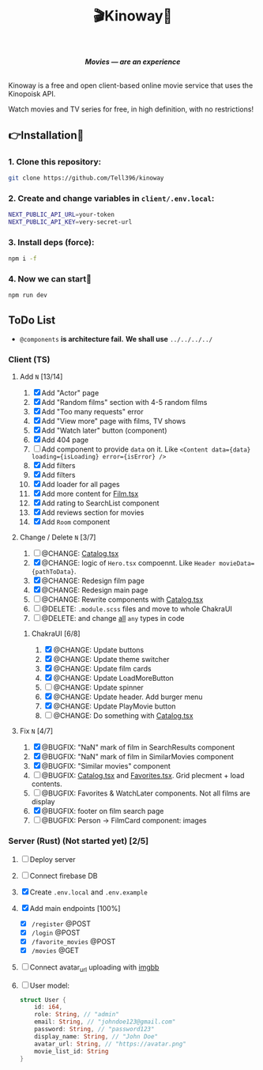 #+title:🎬Kinoway🎥

#+begin_html
<div align="center">
		<img src="./static/banner.png">
</div>

<p align="center">
		<img src="https://img.shields.io/github/stars/Tell396/kinoway?color=e57474&labelColor=1e2528&style=for-the-badge"> <img src="https://img.shields.io/github/issues/Tell396/kinoway?color=67b0e8&labelColor=1e2528&style=for-the-badge">
		<img src="https://img.shields.io/static/v1?label=license&message=MIT&color=8ccf7e&labelColor=1e2528&style=for-the-badge">
		<img src="https://img.shields.io/github/forks/Tell396/kinoway?color=e5c76b&labelColor=1e2528&style=for-the-badge">
</p>

<div align="center">
		<i><b>Movies — are an experience</b></i>
		<br><br>
</div>

#+end_html

Kinoway is a free and open client-based online movie service that uses the Kinopoisk API.

#+begin_center
Watch movies and TV series for free, in high definition, with no restrictions!
#+end_center

** 👉Installation🤘
*** 1. Clone this repository:
#+begin_src bash
  git clone https://github.com/Tell396/kinoway
#+end_src

*** 2. Create and change variables in ~client/.env.local~:
#+begin_src bash
  NEXT_PUBLIC_API_URL=your-token
  NEXT_PUBLIC_API_KEY=very-secret-url
#+end_src

*** 3. Install deps (force):
#+begin_src bash
  npm i -f
#+end_src

*** 4. Now we can start🚀
#+begin_src bash
  npm run dev
#+end_src

** ToDo List
- ~@components~ *is architecture fail.* *We shall use* ~../../../../~

*** Client (TS)
**** Add ~N~ [13/14]
1) [X] Add "Actor" page
2) [X] Add "Random films" section with 4-5 random films
3) [X] Add "Too many requests" error
4) [X] Add "View more" page with films, TV shows
5) [X] Add "Watch later" button (component)
6) [X] Add 404 page
7) [ ] Add component to provide ~data~ on it. Like ~<Content data={data} loading={isLoading} error={isError} />~
8) [X] Add filters
9) [X] Add filters
10) [X] Add loader for all pages
11) [X] Add more content for [[file:client/src/components/screens/Film/Film.tsx][Film.tsx]]
12) [X] Add rating to SearchList component
13) [X] Add reviews section for movies
14) [X] Add ~Room~ component

**** Change / Delete ~N~ [3/7]
1) [ ] @CHANGE: [[file:client/src/components/Catalog/Catalog.tsx][Catalog.tsx]]
2) [X] @CHANGE: logic of ~Hero.tsx~ compoennt. Like ~Header movieData={pathToData}~.
3) [X] @CHANGE: Redesign film page
4) [X] @CHANGE: Redesign main page
5) [ ] @CHANGE: Rewrite components with [[file:client/src/components/Catalog/Catalog.tsx][Catalog.tsx]]
6) [ ] @DELETE: ~.module.scss~ files and move to whole ChakraUI
7) [ ] @DELETE: and change _all_ ~any~ types in code

***** ChakraUI [6/8]
1) [X] @CHANGE: Update buttons 
2) [X] @CHANGE: Update theme switcher
3) [X] @CHANGE: Update film cards
4) [X] @CHANGE: Update LoadMoreButton
5) [-] @CHANGE: Update spinner
6) [X] @CHANGE: Update header. Add burger menu
7) [X] @CHANGE: Update PlayMovie button
8) [-] @CHANGE: Do something with [[file:client/src/components/Catalog/Catalog.tsx][Catalog.tsx]]
   
**** Fix ~N~ [4/7]
1) [X] @BUGFIX: "NaN" mark of film in SearchResults component
2) [X] @BUGFIX: "NaN" mark of film in SimilarMovies component
3) [X] @BUGFIX: "Similar movies" component
4) [ ] @BUGFIX: [[file:client/src/components/Catalog/Catalog.tsx][Catalog.tsx]] and [[file:client/src/components/screens/Favorites/Favorites.tsx][Favorites.tsx]]. Grid plecment + load contents.
5) [ ] @BUGFIX: Favorites & WatchLater components. Not all films are display
6) [X] @BUGFIX: footer on film search page
7) [ ] @BUGFIX: Person -> FilmCard component: images



*** Server (Rust) (Not started yet) [2/5]
1) [ ] Deploy server
2) [ ] Connect firebase DB
3) [X] Create ~.env.local~ and ~.env.example~
4) [X] Add main endpoints [100%]
   - [X] ~/register~ @POST
   - [X] ~/login~ @POST
   - [X] ~/favorite_movies~ @POST
   - [X] ~/movies~ @GET
5) [ ] Connect avatar_url uploading with [[https://api.imgbb.com/][imgbb]]
6) [ ] User model:
   
  #+begin_src rust
    struct User {
        id: i64,
        role: String, // "admin"
        email: String, // "johndoe123@gmail.com"
        password: String, // "password123"
        display_name: String, // "John Doe"
        avatar_url: String, // "https://avatar.png"
        movie_list_id: String
    }
  #+end_src

  #+RESULTS:
